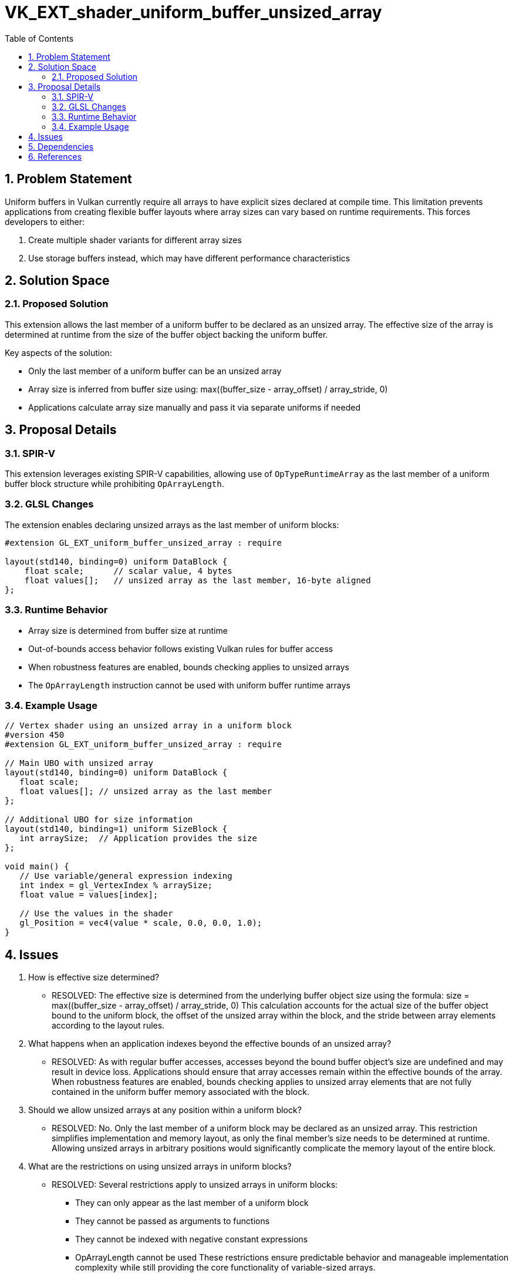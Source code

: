 // Copyright 2025 The Khronos Group Inc.
//
// SPDX-License-Identifier: CC-BY-4.0

= VK_EXT_shader_uniform_buffer_unsized_array
:toc: left
:docs: https://docs.vulkan.org/spec/latest/
:extensions: {docs}appendices/extensions.html#
:sectnums:

== Problem Statement

Uniform buffers in Vulkan currently require all arrays to have explicit sizes declared 
at compile time. This limitation prevents applications from creating flexible buffer 
layouts where array sizes can vary based on runtime requirements. This forces developers 
to either:

1. Create multiple shader variants for different array sizes
2. Use storage buffers instead, which may have different performance characteristics

== Solution Space

=== Proposed Solution

This extension allows the last member of a uniform buffer to be declared as an 
unsized array. The effective size of the array is determined at runtime from the 
size of the buffer object backing the uniform buffer.

Key aspects of the solution:

* Only the last member of a uniform buffer can be an unsized array
* Array size is inferred from buffer size using: max((buffer_size - array_offset) / array_stride, 0)
* Applications calculate array size manually and pass it via separate uniforms if needed


== Proposal Details

=== SPIR-V

This extension leverages existing SPIR-V capabilities, allowing use of `OpTypeRuntimeArray` 
as the last member of a uniform buffer block structure while prohibiting `OpArrayLength`.

=== GLSL Changes

The extension enables declaring unsized arrays as the last member of uniform blocks:

[source,glsl]
----
#extension GL_EXT_uniform_buffer_unsized_array : require

layout(std140, binding=0) uniform DataBlock {
    float scale;      // scalar value, 4 bytes
    float values[];   // unsized array as the last member, 16-byte aligned
};
----

=== Runtime Behavior

* Array size is determined from buffer size at runtime
* Out-of-bounds access behavior follows existing Vulkan rules for buffer access
* When robustness features are enabled, bounds checking applies to unsized arrays
* The `OpArrayLength` instruction cannot be used with uniform buffer runtime arrays

=== Example Usage

[source,glsl]
----
// Vertex shader using an unsized array in a uniform block
#version 450
#extension GL_EXT_uniform_buffer_unsized_array : require

// Main UBO with unsized array
layout(std140, binding=0) uniform DataBlock {
   float scale;
   float values[]; // unsized array as the last member
};

// Additional UBO for size information
layout(std140, binding=1) uniform SizeBlock {
   int arraySize;  // Application provides the size
};

void main() {
   // Use variable/general expression indexing
   int index = gl_VertexIndex % arraySize;
   float value = values[index];
   
   // Use the values in the shader
   gl_Position = vec4(value * scale, 0.0, 0.0, 1.0);
}
----

== Issues

1. How is effective size determined?
** RESOLVED: The effective size is determined from the underlying buffer object size 
   using the formula: size = max((buffer_size - array_offset) / array_stride, 0)
   This calculation accounts for the actual size of the buffer object bound to the 
   uniform block, the offset of the unsized array within the block, and the stride 
   between array elements according to the layout rules.

2. What happens when an application indexes beyond the effective bounds of an unsized array?
** RESOLVED: As with regular buffer accesses, accesses beyond the bound buffer object's 
   size are undefined and may result in device loss. Applications should ensure that 
   array accesses remain within the effective bounds of the array. When robustness 
   features are enabled, bounds checking applies to unsized array elements that are 
   not fully contained in the uniform buffer memory associated with the block.

3. Should we allow unsized arrays at any position within a uniform block?
** RESOLVED: No. Only the last member of a uniform block may be declared as an 
   unsized array. This restriction simplifies implementation and memory layout, 
   as only the final member's size needs to be determined at runtime. Allowing 
   unsized arrays in arbitrary positions would significantly complicate the 
   memory layout of the entire block.

4. What are the restrictions on using unsized arrays in uniform blocks?
** RESOLVED: Several restrictions apply to unsized arrays in uniform blocks:
   - They can only appear as the last member of a uniform block
   - They cannot be passed as arguments to functions
   - They cannot be indexed with negative constant expressions
   - OpArrayLength cannot be used
   These restrictions ensure predictable behavior and manageable implementation 
   complexity while still providing the core functionality of variable-sized arrays.

== Dependencies

* Requires Vulkan 1.0

== References

* GLSL_EXT_uniform_buffer_unsized_array extension specification 